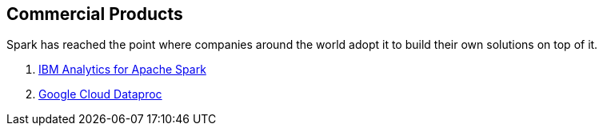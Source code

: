 == Commercial Products

Spark has reached the point where companies around the world adopt it to build their own solutions on top of it.

. link:ibm_analytics_for_spark.adoc[IBM Analytics for Apache Spark]
. link:google-cloud-dataproc.adoc[Google Cloud Dataproc]
